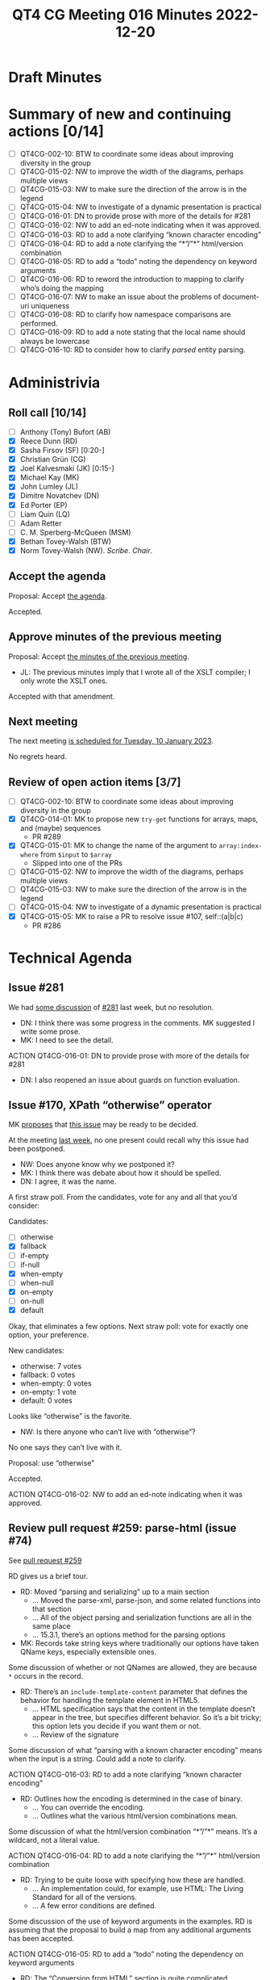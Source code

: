 :PROPERTIES:
:ID:       EBF413DB-D03B-40FA-A8B9-8391D734D9A8
:END:
#+title: QT4 CG Meeting 016 Minutes 2022-12-20
#+author: Norm Tovey-Walsh
#+filetags: :qt4cg:
#+options: html-style:nil h:6
#+html_head: <link rel="stylesheet" type="text/css" href="/meeting/css/htmlize.css"/>
#+html_head: <link rel="stylesheet" type="text/css" href="../../../css/style.css"/>
#+options: author:nil email:nil creator:nil timestamp:nil
#+startup: showall

* Draft Minutes
:PROPERTIES:
:unnumbered: t
:CUSTOM_ID: minutes
:END:

* Summary of new and continuing actions [0/14]
:PROPERTIES:
:unnumbered: t
:CUSTOM_ID: new-actions
:END:

+ [ ] QT4CG-002-10: BTW to coordinate some ideas about improving diversity in the group
+ [ ] QT4CG-015-02: NW to improve the width of the diagrams, perhaps multiple views
+ [ ] QT4CG-015-03: NW to make sure the direction of the arrow is in the legend
+ [ ] QT4CG-015-04: NW to investigate of a dynamic presentation is practical
+ [ ] QT4CG-016-01: DN to provide prose with more of the details for #281
+ [ ] QT4CG-016-02: NW to add an ed-note indicating when it was approved.
+ [ ] QT4CG-016-03: RD to add a note clarifying “known character encoding”
+ [ ] QT4CG-016-04: RD to add a note clarifying the “*”/”*” html/version combination
+ [ ] QT4CG-016-05: RD to add a “todo” noting the dependency on keyword arguments
+ [ ] QT4CG-016-06: RD to reword the introduction to mapping to clarify who’s doing the mapping
+ [ ] QT4CG-016-07: NW to make an issue about the problems of document-uri uniqueness
+ [ ] QT4CG-016-08: RD to clarify how namespace comparisons are performed.
+ [ ] QT4CG-016-09: RD to add a note stating that the local name should always be lowercase
+ [ ] QT4CG-016-10: RD to consider how to clarify /parsed/ entity parsing.

* Administrivia
:PROPERTIES:
:CUSTOM_ID: administrivia
:END:

** Roll call [10/14]
:PROPERTIES:
:CUSTOM_ID: roll-call
:END:

+ [ ] Anthony (Tony) Bufort (AB)
+ [X] Reece Dunn (RD)
+ [X] Sasha Firsov (SF) [0:20-]
+ [X] Christian Grün (CG)
+ [X] Joel Kalvesmaki (JK) [0:15-]
+ [X] Michael Kay (MK)
+ [X] John Lumley (JL)
+ [X] Dimitre Novatchev (DN)
+ [X] Ed Porter (EP)
+ [ ] Liam Quin (LQ)
+ [ ] Adam Retter
+ [ ] C. M. Sperberg-McQueen (MSM)
+ [X] Bethan Tovey-Walsh (BTW)
+ [X] Norm Tovey-Walsh (NW). /Scribe/. /Chair/.

** Accept the agenda
:PROPERTIES:
:CUSTOM_ID: agenda
:END:

Proposal: Accept [[../../agenda/2022/12-20.html][the agenda]].

Accepted.

** Approve minutes of the previous meeting
:PROPERTIES:
:CUSTOM_ID: approve-minutes
:END:

Proposal: Accept [[../../minutes/2022/12-13.html][the minutes of the previous meeting]].

+ JL: The previous minutes imply that I wrote all of the XSLT
  compiler; I only wrote the XSLT ones.

Accepted with that amendment.

** Next meeting
:PROPERTIES:
:CUSTOM_ID: next-meeting
:END:

The next meeting [[../../agenda/2023/01-10.html][is scheduled for Tuesday, 10 January 2023]].

No regrets heard.

** Review of open action items [3/7]
:PROPERTIES:
:CUSTOM_ID: open-actions
:END:

+ [ ] QT4CG-002-10: BTW to coordinate some ideas about improving diversity in the group
+ [X] QT4CG-014-01: MK to propose new ~try-get~ functions for arrays, maps, and (maybe) sequences
  + PR #289 
+ [X] QT4CG-015-01: MK to change the name of the argument to =array:index-where= from =$input= to =$array=
  + Slipped into one of the PRs
+ [ ] QT4CG-015-02: NW to improve the width of the diagrams, perhaps multiple views
+ [ ] QT4CG-015-03: NW to make sure the direction of the arrow is in the legend
+ [ ] QT4CG-015-04: NW to investigate of a dynamic presentation is practical
+ [X] QT4CG-015-05: MK to raise a PR to resolve issue #107, self::(a|b|c)
  + PR #286

* Technical Agenda
:PROPERTIES:
:CUSTOM_ID: technical-agenda
:END:

** Issue #281
:PROPERTIES:
:CUSTOM_ID: h-EF7A6EB3-0BDC-4E8E-A805-8461FD43964C
:END:

We had [[https://qt4cg.org/meeting/minutes/2022/12-13.html#issue-281][some discussion]] of [[https://github.com/qt4cg/qtspecs/issues/281][#281]] last week, but no resolution.

+ DN: I think there was some progress in the comments. MK suggested I
  write some prose.
+ MK: I need to see the detail.

ACTION QT4CG-016-01: DN to provide prose with more of the details for #281

+ DN: I also reopened an issue about guards on function evaluation.

** Issue #170, XPath “otherwise” operator
:PROPERTIES:
:CUSTOM_ID: issue-170
:END:

MK [[https://lists.w3.org/Archives/Public/public-xslt-40/2022Oct/0017.html][proposes]] that [[https://github.com/qt4cg/qtspecs/issues/170][this issue]] may be ready to be decided.

At the meeting [[https://qt4cg.org/meeting/minutes/2022/12-13.html#issue-170][last week]], no one present could recall why this issue
had been postponed.

+ NW: Does anyone know why we postponed it?
+ MK: I think there was debate about how it should be spelled.
+ DN: I agree, it was the name.

A first straw poll. From the candidates, vote for any and all that
you’d consider:

Candidates:
+ [ ] otherwise
+ [X] fallback
+ [ ] if-empty
+ [ ] if-null
+ [X] when-empty
+ [ ] when-null
+ [X] on-empty
+ [ ] on-null
+ [X] default

Okay, that eliminates a few options. Next straw poll: vote for exactly
one option, your preference.

New candidates:
+ otherwise: 7 votes
+ fallback: 0 votes
+ when-empty: 0 votes
+ on-empty: 1 vote
+ default: 0 votes

Looks like “otherwise” is the favorite.

+ NW: Is there anyone who can’t live with “otherwise”?

No one says they can’t live with it.

Proposal: use “otherwise”

Accepted.

ACTION QT4CG-016-02: NW to add an ed-note indicating when it was approved.

** Review pull request #259: parse-html (issue #74)
:PROPERTIES:
:CUSTOM_ID: pr-parse-html
:END:

See [[https://qt4cg.org/dashboard/#pr-259][pull request #259]]

RD gives us a brief tour.

+ RD: Moved “parsing and serializing” up to a main section
  + … Moved the parse-xml, parse-json, and some related functions into that section
  + … All of the object parsing and serialization functions are all in the same place
  + … 15.3.1, there’s an options method for the parsing options
+ MK: Records take string keys where traditionally our options have
  taken QName keys, especially extensible ones.

Some discussion of whether or not QNames are allowed, they are because
~*~ occurs in the record.

+ RD: There’s an ~include-template-content~ parameter that defines the
  behavior for handling the template element in HTML5.
  + … HTML specification says that the content in the template doesn’t
    appear in the tree, but specifies different behavior. So it’s a
    bit tricky; this option lets you decide if you want them or not.
  + … Review of the signature

Some discussion of what “parsing with a known character encoding”
means when the input is a string. Could add a note to clarify.

ACTION QT4CG-016-03: RD to add a note clarifying “known character encoding”

+ RD: Outlines how the encoding is determined in the case of binary.
  + … You can override the encoding.
  + … Outlines what the various html/version combinations mean.

Some discussion of what the html/version combination “*”/”*” means.
It’s a wildcard, not a literal value.

ACTION QT4CG-016-04: RD to add a note clarifying the “*”/”*” html/version combination

+ RD: Trying to be quite loose with specifying how these are handled.
  + … An implementation could, for example, use HTML: The Living
    Standard for all of the versions.
  + … A few error conditions are defined.

Some discussion of the use of keyword arguments in the examples. RD is
assuming that the proposal to build a map from any additional
arguments has been accepted.

ACTION QT4CG-016-05: RD to add a “todo” noting the dependency on keyword arguments

+ RD: The “Conversion from HTML” section is quite complicated
+ MK: Does the /DOM: Living Standard/ define the mapping?
+ RD: No, they define the node types, we’re defining the mapping.

ACTION QT4CG-016-06: RD to reword the introduction to mapping to clarify who’s doing the mapping

+ RD: There are some notes about how processing instructions are handled
  + … Similarly, CDATA sections become text nodes
  + … The ~DocumentFragment~ node doesn’t have a corresponding XDM node.
  + … It’s used in the ~ShadowRoot~ which is limited to JavaScript so we don’t care
  + … And in ~template~ content which we have ~include-template-content~ to support.
  + … The following sections go into more detail about how each of the
    node conversions are supported.
+ MK: Am I right that DOM attribute nodes don’t have a parent?
+ RD: The DOM ~Attr~ interface does have a parent.
+ MK: Okay. I thought they’d changed that, maybe I’m thinking of something else.
+ RD: Continues…
  + … The child nodes have to handle the ~HTMLTemplateElement~
  + … The ~DocumentType~ is removed

Some discussion of how adjacent text nodes are handled.

Some discussion of the ~document-uri~ accessor. The fact that document
URIs are required to be unique is a problem.

ACTION QT4CG-016-07: NW to make an issue about the problems of document-uri uniqueness

+ RD: Continues…
  + … Observes that the ~is-id~ accessor has to be sensitive to the
    fact that HTML ID values don’t have to be NCNames.
  + … Handling namespace nodes requires a special accessor that deals
    with “namespace attributes”.
  + … The tree is traversed to collect the relevant namespaces.

+ MK: In point 2a, the comparison has to be defined, it can’t be node identity.

ACTION QT4CG-016-08: RD to clarify how namespace comparisons are performed.

+ RD: Continues…
  + … The node kind accessor has special handling for namespaces
  + … The node name accessor is quite tricky because in the HTML
    parser the local name can contain the “:”. That needs to be split
    and parsed.
+ MK: Are there any differences in the value spaces for HTML and XML
  names other than the “:”?
+ RD: No, I don’t think so. And the local-name is always lowercase
  with the /HTML: The Living Standard/ parser.
  
ACTION QT4CG-016-09: RD to add a note stating that the local name should always be lowercase

+ RD: Continues…
  + … The parent accessor also has to check for the
    ~HTMLTemplateElement~ case.
  + … There’s a note that describes conequences of the fact that
    templates don’t have a link back into the tree. An implementation
    might be able to do better if it has access to the ~host~ property.
  + … The string-value accessor is described. It handles combining
    adjacent text and CDATA sections into a single value.
  + … The type-name accessor is described.
  + … The typed-value accessor is described.
  + … The unparsed-entity-public-id and unparsed-entity-system-id are empty.
  
ACTION QT4CG-016-10: RD to consider how to clarify /parsed/ entity parsing.

+ NW: I’d have been happy to leave out all the HTML options and just
  doing HTML5
+ RD: I think they’re necessary because of MK’s comments about how the
  conversion would actually work.
+ MK: I’m worried about whether we’re capable of writing test cases
  about this many versions and variants.
+ RD: Liam Quin mentioned support for XHTML which also introduced versions.
+ NW: Okay. I wasn’t trying to derail things.

+ NW: I think the extra options should be in their own option, not
  tacked on the end. I created a comment with an example and rational.
+ SF: Do we need to specify our own algorithm in addition to what /HTML/ defines?
+ RD: There are complexities that have to be addressed that depend on
  the specification, for example the template countent support.
  Likewise, namespaces and attributes have to be specified.
+ SF: I’m trying to make a bridge between the HTML and XML.
  + … You’re doing it by converting into the XML standard.
  + … It could also be done by changing HTML to accept XML.
+ RD: There are a number of places where XML and HTML disagree, for
  example, the value space of IDs. And HTML says it willfully ignores
  HTML rules for things like the template element.
  + … And because HTML isn’t namespace aware, it doesn’t know how to
    handle namespace nodes.
  + … We’re not bringing in the living standard directly because we need a mapping.
+ SF: The mapping is understandable but it implies that you’re not
  going to work on HTML itself. You’re going to be importing the DOM,
  not operating on the browser DOM. That’s a very significant break
  for adoption of this proposal into the HTML standard.
+ RD: I’ve noted that there are several ways to construct the tree; it
  could take the HTML DOM and implement the XDM accessors in terms of
  those.
+ SF: It can but it will be not just a bottleneck but a blocker to
  getting this into the browser. We could delegate the creation of the
  nodes to the underlying engine. If we give the original document
  power to create the nodes, they’ll be able to adopt our XML tree as
  their HTML tree. 
+ RD: A browser will parse XML to the HTML DOM and will parse HTML to
  the HTML DOM. The issue is if you do things like
  ~element.localName~, that can return things like ~e:bug~

Some discussion of the various ways that you can do this “conversion”.
It’s a question of how to present the view.

+ NW: I hate to interrupt, but we’ve run out of time today.
+ DN: Can we continue with this discussion on the 10th?
+ NW: Yes, we’ll continue on the 10th.

* Any other business
:PROPERTIES:
:CUSTOM_ID: any-other-business
:END:

Happy holidays, everyone!

